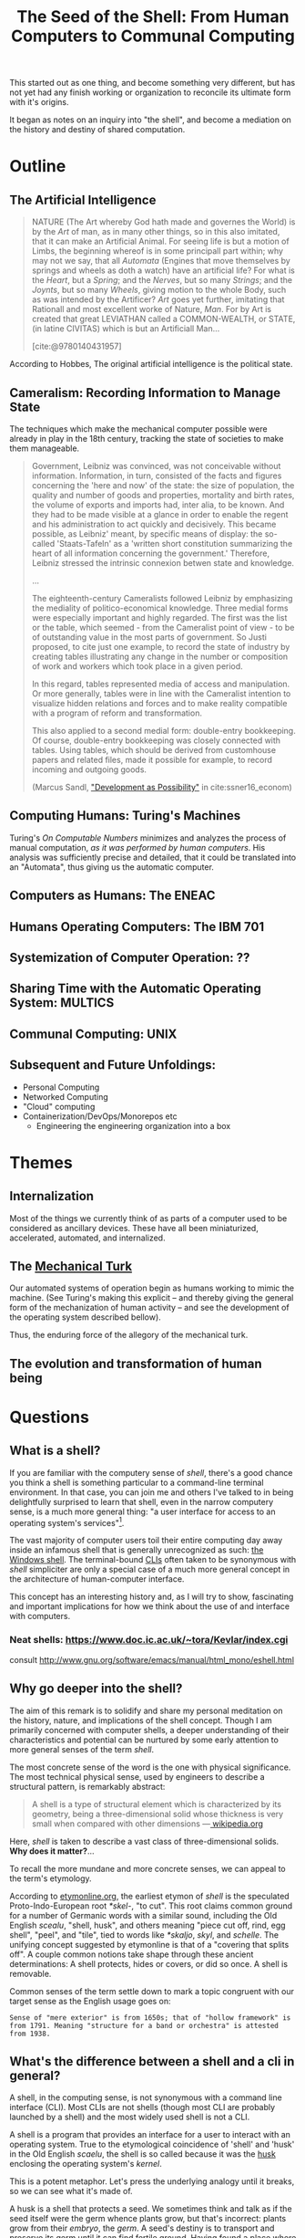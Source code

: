 #+TITLE: The Seed of the Shell: From Human Computers to Communal Computing

This started out as one thing, and become something very different, but has not
yet had any finish working or organization to reconcile its ultimate form with
it's origins.

It began as notes on an inquiry into "the shell", and become a mediation on the
history and destiny of shared computation.

* Outline

** The Artificial Intelligence

   #+BEGIN_QUOTE
   NATURE (The Art whereby God hath made and governes the World) is by the /Art/
   of man, as in many other things, so in this also imitated, that it can make
   an Artificial Animal. For seeing life is but a motion of Limbs, the
   beginning whereof is in some principall part within; why may not we say, that
   all /Automata/ (Engines that move themselves by springs and wheels as doth a
   watch) have an artificial life? For what is the /Heart/, but a /Spring/; and
   the /Nerves/, but so many /Strings/; and the /Joynts/, but so many /Wheels/,
   giving motion to the whole Body, such as was intended by the Artificer? /Art/
   goes yet further, imitating that Rationall and most excellent worke of
   Nature, /Man/. For by Art is created that great LEVIATHAN called a
   COMMON-WEALTH, or STATE, (in latine CIVITAS) which is but an Artificiall
   Man...

   [cite:@9780140431957]
   #+END_QUOTE

   According to Hobbes, The original artificial intelligence is the political
   state.

** Cameralism: Recording Information to Manage State

The techniques which make the mechanical computer possible were already in play
in the 18th century, tracking the state of societies to make them manageable.

#+BEGIN_QUOTE
Government, Leibniz was convinced, was not conceivable without information.
Information, in turn, consisted of the facts and figures concerning the 'here
and now' of the state: the size of population, the quality and number of goods
and properties, mortality and birth rates, the volume of exports and imports
had, inter alia, to be known. And they had to be made visible at a glance in
order to enable the regent and his administration to act quickly and decisively.
This became possible, as Leibniz' meant, by specific means of display: the
so-called 'Staats-Tafeln' as a 'written short constitution summarizing the heart
of all information concerning the government.' Therefore, Leibniz stressed the
intrinsic connexion betwen state and knowledge.

...

The eighteenth-century Cameralists followed Leibniz by emphasizing the mediality
of politico-economical knowledge. Three medial forms were especially important
and highly regarded. The first was the list or the table, which seemed - from
the Cameralist point of view - to be of outstanding value in the most parts of
government. So Justi proposed, to cite just one example, to record the state of
industry by creating tables illustrating any change in the number or composition
of work and workers which took place in a given period.

In this regard, tables represented media of access and manipulation. Or more
generally, tables were in line with the Cameralist intention to visualize hidden
relations and forces and to make reality compatible with a program of reform and
transformation.

This also applied to a second medial form: double-entry bookkeeping. Of course,
double-entry bookkeeping was closely connected with tables. Using tables, which
should be derived from customhouse papers and related files, made it possible
for example, to record incoming and outgoing goods.

(Marcus Sandl, [[https://books.google.com/books?id=aNUmDAAAQBAJ&pg=PT146&lpg=PT146&dq=leibniz+bookkeeping&source=bl&ots=pQM4ZDFmJK&sig=ACfU3U2uiE8bouaGVTfEBf70Sayc85lm8Q&hl=en&sa=X&ved=2ahUKEwix4ZKQ7ZznAhULx1kKHWviA2UQ6AEwAXoECAoQAQ#v=onepage&q=leibniz%20bookkeeping&f=false]["Development as Possibility"]] in cite:ssner16_econom)

#+END_QUOTE

** Computing Humans: Turing's Machines

   Turing's /On Computable Numbers/ minimizes and analyzes the process of
   manual computation, /as it was performed by human computers/. His analysis
   was sufficiently precise and detailed, that it could be translated into an
   "Automata", thus giving us the automatic computer.

** Computers as Humans: The ENEAC

** Humans Operating Computers: The IBM 701

** Systemization of Computer Operation: ??

** Sharing Time with the Automatic Operating System: MULTICS

** Communal Computing: UNIX

** Subsequent and Future Unfoldings:
   - Personal Computing
   - Networked Computing
   - "Cloud" computing
   - Containerization/DevOps/Monorepos etc
     - Engineering the engineering organization into a box

* Themes

** Internalization
Most of the things we currently think of as parts of a computer used to be
considered as ancillary devices. These have all been miniaturized,
accelerated, automated, and internalized.

** The [[https://en.wikipedia.org/wiki/Mechanical_Turk][Mechanical Turk]]

Our automated systems of operation begin as humans working to mimic the machine.
(See Turing's making this explicit -- and thereby giving the general form of the
mechanization of human activity -- and see the development of the operating system
described bellow).

Thus, the enduring force of the allegory of the mechanical turk.

** The evolution and transformation of human being

* Questions
** What is a shell?

  If you are familiar with the computery sense of /shell/, there's a good chance
  you think a shell is something particular to a command-line terminal
  environment. In that case, you can join me and others I've talked to in being
  delightfully surprised to learn that shell, even in the narrow computery
  sense, is a much more general thing: "a user interface for access to an
  operating system's services"[fn:1].

  The vast majority of computer users toil their entire computing day away
  inside an infamous shell that is generally unrecognized as such: [[https://en.wikipedia.org/wiki/Windows_shell][the Windows
  shell]]. The terminal-bound [[https://en.wikipedia.org/wiki/Command-line_interface][CLIs]] often taken to be synonymous with /shell/
  simpliciter are only a special case of a much more general concept in the
  architecture of human-computer interface.

  This concept has an interesting history and, as I will try to show,
  fascinating and important implications for how we think about the use of and
  interface with computers.

*** Neat shells: https://www.doc.ic.ac.uk/~tora/Kevlar/index.cgi
   consult http://www.gnu.org/software/emacs/manual/html_mono/eshell.html

** Why go deeper into the shell?

   The aim of this remark is to solidify and share my personal meditation on the
   history, nature, and implications of the shell concept. Though I am
   primarily concerned with computer shells, a deeper understanding of their
   characteristics and potential can be nurtured by some early attention to more
   general senses of the term /shell/.

   The most concrete sense of the word is the one with physical significance.
   The most technical physical sense, used by engineers to describe a structural
   pattern, is remarkably abstract:

   #+BEGIN_QUOTE
   A shell is a type of structural element which is characterized by its
   geometry, being a three-dimensional solid whose thickness is very small when
   compared with other dimensions
   —[[https://en.wikipedia.org/wiki/Shell_(structure)][ wikipedia.org]]
   #+END_QUOTE

   Here, /shell/ is taken to describe a vast class of three-dimensional solids.
   *Why does it matter?*...

   To recall the more mundane and more concrete senses, we can appeal to the
   term's etymology.

   According to [[http://www.etymonline.com/index.php?term=shell&allowed_in_frame=0][etymonline.org]], the earliest etymon of /shell/ is the speculated
   Proto-Indo-European root /*skel-/, "to cut". This root claims common ground
   for a number of Germanic words with a similar sound, including the Old
   English /scealu/, "shell, husk", and others meaning "piece cut off, rind, egg
   shell", "peel", and "tile", tied to words like /*skaljo/, /skyl/, and
   /schelle/. The unifying concept suggested by etymonline is that of a
   "covering that splits off". A couple common notions take shape through these
   ancient determinations: A shell protects, hides or covers, or did so once. A
   shell is removable.

   Common senses of the term settle down to mark a topic congruent with our
   target sense as the English usage goes on:

   #+BEGIN_SRC
   Sense of "mere exterior" is from 1650s; that of "hollow framework" is
   from 1791. Meaning "structure for a band or orchestra" is attested
   from 1938.
   #+END_SRC

** What's the difference between a shell and a cli in general?

   A shell, in the computing sense, is not synonymous with a command line
   interface (CLI). Most CLIs are not shells (though most CLI are probably
   launched by a shell) and the most widely used shell is not a CLI.

   A shell is a program that provides an interface for a user to interact with
   an operating system. True to the etymological coincidence of 'shell' and
   'husk' in the Old English /scaelu/, the shell is so called because it was the
   [[https://en.wikipedia.org/wiki/Husk][husk]] enclosing the operating system's /kernel/.

   This is a potent metaphor. Let's press the underlying analogy until it
   breaks, so we can see what it's made of.

   A husk is a shell that protects a seed. We sometimes think and talk as if the
   seed itself were the germ whence plants grow, but that's incorrect: plants
   grow from their /embryo/, the /germ/. A seed's destiny is to transport and
   preserve its germ until it can find fertile ground. Having found a place
   where it can settle, the seed nourishes the germ. As the germ develops into a
   seedling, the latter should break free of the shell. Thence, the germ quickly
   outgrows and consumes its kernel. If all goes well, the newly sprouted
   seedling will realize a self-sufficient form of growth, and begin feeding on
   intake from the world at large.

   A seed's husk provides protective enclosure while the seed itself nurtures
   and enables the development of the germ: given the proper conditions, this
   trinity will sprout, take root, and grow into something miraculously
   different. If a shell encloses an operating system's kernel, providing an
   interface to the user, where, if at all, do we find the analog of the germ,
   the computer's embryo? What, if anything, does this become in the optimal
   conditions?

*** The seed of the /kernel/ concept lies in the origin of the operating system

    In a nutshell, a /kernel/ is a seed program at the core of an operating
    system. The kernel maintains complete control over everything in the system,
    and orchestrates access to the underlying hardware, on which the
    computations are actually orchestrated.

    To develop an understanding of the kernel concept adequate to nurturing a
    robust understanding of the shell concept, we'll have to cultivate an
    understanding of the kernel concept that is more expansive. It is one thing
    to say "the kernel is the core of an operating system". It is another thing
    to know what an operating system is, why operating systems have cores, what
    kind of operations an operating system performs, and what kind of system it
    operates.

    We are digging for insights into the essence of the concepts rather than
    technical details about how the things that now bear those names happen to
    be constituted. Suppose I were capable of explaining the intricate technical
    details of the Linux kernel, the exact mechanisms by which it relates to,
    and is accessible from, a popular shell like Bash or Zsh, and how these
    things stand in relation to a given Linux distribution. (I am /not/ but
    let's suppose I were.) This explanation would not tell us much about the
    nature of an operating system in the /abstract/. It would tell us nothing
    about the kernel concept as such and provide very little insight into the
    essential nature and promise of the shell. To get at these things, we want a
    /[[https://en.wikipedia.org/wiki/Genealogy_(philosophy)][genealogical inquiry]]/.

    The origin of the shell concept lies in that of time sharing systems. Time
    sharing systems were a pivotal innovation on the operating system: in
    essence, modern kernels are just the persistent form of the original
    operating systems. The origin of these foundational systems lies in the
    complex social and mechanical constellations of the old computing machine
    rooms.

    In order to get a visceral sense of why these machine rooms gave birth to
    operating and time sharing systems, we need a concrete understanding of what
    it was like to work with those beasts.

*** A system for efficiently operating a computing machine that fills a room

    [[file:../static/img/IBM701_in_a_machine_room.jpg]]

    http://www.columbia.edu/cu/computinghistory/701.html

    In the 1950s, computing machines where gigantic, expensive, and rare. Robert
    L. Patrick worked on developing some of the earliest operating systems and
    the operational practices that preceded systematic automation. In 1987,
    Patrick was asked to prepare a paper[fn:2] reflecting on his work
    developing systems for operating these kinds of devices.

    The roots of this work go back to 1954, wrote Patrick. At that time, he was
    working on an IBM 701. The 701 was IBM's first commercial scientific
    computer. It rented for over $23,000 a month and filled a 40 foot by 40 foot
    room. It was a "single sequencing machine", meaning it could only execute
    one stage of a computation task at a time: e.g., if it was reading input, it
    was *only* reading input, not processing anything, until the entire input
    was consumed. Like other machines of this era, it was composed of an
    interrelated system of heterogeneous storage and processing devices that
    needed lots of attention and manual care: a typical configuration
    consisted of

    - a punch card reader
    - a punch card puncher (for machine-readable output)
    - a 150-line-per-minute printer (for human-readable output)
    - an internal memory of 2,000 36-bit words
    - four magnetic tapes
    - a magnetic drum

    Operating these bohemoths was intricate, complex, and fraught:

    #+BEGIN_QUOTE
    The typical mode of operating was programmer present and at the operating
    console. When a programmer got ready for a test shot, he or she signed up
    on a first-in, first-out list, much like the list at a crowded restaurant.
    The programmer then checked progress frequently to estimate when he would
    reach the top. When his time got close, he stod by with card deck in hand.
    When the previous person finished or ran out of alloted time or abruptly
    crashed, the next programmer rushed in, checked that the proper board was
    installed in the card reader, checked that the proper board was installed in
    the printer, checked that the proper board was installed on the punch, hung
    a magnetic tape ..., punched in on a mechanical time clock, addressed the
    console, set some switches, loaded his punched card deck in the card reader,
    prayed the first card would not jam, and pressed the load button to invoke
    the bootstrap sequence.

    If all went well, you could load a typical deck of about 300 cards and begin
    the execution of your first instruction about 5 minutes after entering the
    machine room. If only one person did all this set up and got going in five
    minutes, he bustled around the machine room like a whirling dervish.
    #+END_QUOTE

    According to Patrick's account, the preparation and setup rarely went
    perfectly. Butter-fingered programmers were prone to squander the entirety
    of their test time fumbling the setup and correcting for mishaps. This was
    costly: in addition to squandering the programmer's time, the tedious and
    error prone load times wasted compute time. Operating the computer was a
    manual processes and if operators worked twelve hours a day, seven days per
    week, with a rental price of $23,000 per month, compute time would still be
    priced at about $67 per hour. (That's in 1954 dollars. In 2017, it would be
    about $620 per hour.)

    This was the muck in which the operating system took root. The earliest
    steps made towards systematization recounted by Patrick were simple measures
    to improve the reliability and efficiency of operation: e.g., organizing
    programmer-operators to work in teams so there was always an assistant or
    standardizing plug boards to reduce the need for switching. Some important
    technical improvements also contributed. Most worthy of note, perhaps, was
    the advent of "interpretive programming packages", such as [[https://en.wikipedia.org/wiki/Speedcoding][Speedcoding]].
    These "high-level" languages abstracted away from hardware instructions,
    providing a human-readable language for specifying a machine's programs.

    The specification of an operating system was for the IBM 704, developed as a
    collaborative effort between GM and North Western ?? and the SHARE group
    ???. I recommend skimming Patrick's highlights, to get a sense for what
    exactly an operating system consisted in.

**** The sound of one of these computing rooms
     From the first business computer LEO:
     http://www.leo-computers.org.uk/images/leo-oz.mp3

** Why do all the different shells run in the same terminal emulator?
** Why are there no really great "next generation" shell+terminal systems?

* Introduction

** Motivation

   I was recently made aware that I had a very shallow understanding of the
   standard Linux command line interface (CLI) shell. As I began studying
   to overcome this superficiality, I discovered that the term /shell/ invokes
   deep historical and conceptual roots and that its contemporary relevance
   extends well beyond the standard CLI's in use by IT professionals.

   If you haven't had occasion to do a deep dive into the concept of a shell,
   you might harbor the same kind of misconceptions I did. You might think that
   a shell is a CLI in general, or that a shell has something to do with
   Unix-like environments in particular (which has a kernel of truth, but only
   for historical reasons). You might know that that there are different *nix
   shells — such as /sh/, /bash/, and /zsh/ —

* Origins

** The origins of Unix/Linux shells lie in CTSS
*** Denise Richie

    The UNIX Time-sharing System A Retrospective*

    > In most ways UNIX is a very conservative system. Only a handful of its
    ideas are genuinely new. In fact, a good case can be made that it is in
    essence a modern implementation of MIT's CTSS system [1]. This claim is
    intended as a compliment to both UNIX and CTSS. Today, more than fifteen
    years after CTSS was born, few of the interactive systems we know of are
    superior to it in ease of use; many are inferior in basic design.

** Time Sharing Systems

   #+BEGIN_QUOTE
   Time-sharing was a misnomer. While it did allow the sharing of a central
   computer, its success derives from the ability to share other resources: data,
   programs, concepts. It cracked a critical path bottleneck for writing and
   debugging programs. In theory this could have been achieved as well with a
   direct access approach. In practice it could not.

   Direct access hems users in a static framework. Evolution is unfrequent and
   controlled by central and distant agents. Creativity is out of the user's hand.

   Time sharing, as it became popular, is a living organism in which any user, with
   various degrees of expertise, can create new objects, test them, and make them
   available to others, without administrative control and hassle. With the
   internet experience, this no longer need be substantiated.

   — [[http://www.multicians.org/shell.html][Louis Pouzin]]
   #+END_QUOTE

   #+BEGIN_QUOTE
   CTSS was developed during 1963 and 64. I was at MIT on the computer center staff
   at that time. After having written dozens of commands for CTSS, I reached the
   stage where I felt that commands should be usable as building blocks for writing
   more commands, just like subroutine libraries. Hence, I wrote "RUNCOM", a sort
   of shell driving the execution of command scripts, with argument substitution.
   The tool became instantly most popular, as it became possible to go home in the
   evening while leaving behind long runcoms executing overnight.
   #+END_QUOTE
** Commands and Scripts

   The shell, at it's root, is an interface for issuing commands and observing
   the effects of their execution.

   If we have a sequence of commands we issue often, to many different actors,
   we might get sick of repeating ourselves so much. Then we may want to write
   a single script which records the sequence of commands, and then simply
   instruct each actor to follow the same script.

   Segue to /composing/ scripts via the ~script~ command that simply records
   scripts.

*** RUNCOM

    :URL: https://en.m.wikipedia.org/wiki/Run_commands

    #+BEGIN_SRC
    From Brian Kernighan and Dennis Ritchie: "There was a facility that would
    execute a bunch of commands stored in a file; it was called runcom for 'run
    commands', and the file began to be called 'a runcom'. rc in Unix is a
    fossil from that usage."[1]

    #+END_SRC

    #+BEGIN_SRC
    Tom Van Vleck, a Multics engineer, has also reminisced about the
    extension rc: "The idea of having the command processing shell be an
    ordinary slave program came from the Multics design, and a predecessor
    program on CTSS by Louis Pouzin called RUNCOM, the source of the '.rc'
    suffix on some Unix configuration files."[2]
    #+END_SRC


* TODO Terminology

  Integrate...

  #+BEGIN_QUOTE
  shell (n.):

  Old English /sciell/, /scill/, Anglian /scell/ "seashell, eggshell," related to Old
  English /scealu/ "shell, husk," from Proto-Germanic /*skaljo/ "piece cut off; shell;
  scale" (source also of West Frisian /skyl/ "peel, rind," Middle Low German /schelle/
  "pod, rind, egg shell," Gothic /skalja/ "tile"), with the shared notion of
  "covering that splits off," from PIE root *(s)kel- (1) "to cut, cleave" (source
  also of Old Church Slavonic /skolika/ "shell," Russian /skala/ "bark, rind;" see
  scale (n.1)). Italian /scaglia/ "chip" is from Germanic.

  Sense of "mere exterior" is from 1650s; that of "hollow framework" is from 1791.
  Meaning "structure for a band or orchestra" is attested from 1938. Military use
  (1640s) was first of hand grenades, in reference to the metal case in which the
  gunpowder and shot were mixed; the notion is of a "hollow object" filled with
  explosives. Hence shell shock, first recorded 1915. Shell game "a swindle" is
  from 1890, from a version of three-card monte played with a pea and walnut
  shells.

  — [[http://www.etymonline.com/index.php?term=shell&allowed_in_frame=0][etymonline.com]]
  #+END_QUOTE
* TODO Notes
** McCarthy:

   http://www-formal.stanford.edu/jmc/history/timesharing/timesharing.html

   > By time-sharing, I meant an operating system that permits each user of a
   computer to behave as though he were in sole control of a computer, not
   necessarily identical with the machine on which the operating system is running.

   > giving each user continuous access to the machine

   > The major technical error of my 1959 ideas was an underestimation of the
   computer capacity required for time-sharing. I still don't understand where all
   the computer time goes in time-sharing installations, and neither does anyone
   else.

** Ken Thompson

   On Multics

   https://en.wikipedia.org/wiki/Multics#Novel_ideas

   > "the things that I liked enough (about Multics) to actually take were the
   hierarchical file system and the shell—a separate process that you can replace
   with some other process."

** Talk "Early days of Unix and design of sh by Stephen R. Bourne"
   :PROPERTIES:
   :URL:      https://www.youtube.com/watch?v=FI_bZhV7wpI
   :END:
*** ~sh~ as a language:
**** Typeless
**** Strings are "first class and only citizen"
     Because it's meant to be both interactive and scripting. This is why strings are
     front and center and sole: built around typing commands in at the terminal.

     "It's just doing string processing most of the time."
**** Command substitution
**** Commands vs. functions
     Functions weren't added initially. Bourne views this as an oversight.
**** An "Expression Language"
** Dimensions of the Shell UI:
   1. input ::  a string of characters on a single line
   2. view port ::  an arbitrary number of lines of strings
   3. interface ::  1 & 2 plus time: starting and stopping process, back-grounding
        processes, etc.
** Exercises/Examples
*** combine two files, sorting their lines, into a third

    #+BEGIN_SRC bash

cat file1 file2 | sort > file3

    #+END_SRC
** Principles

   #+BEGIN_QUOTE

Both filters and pipes demonstrate a basic UNIX principle: Expect the output of
every program to become the input of another, yet unknown, program to combine
simple tools to perform complex tasks.

— http://cis.rit.edu/class/simg211/unixintro/Shell.html

   #+END_QUOTE

** Handy Command

   - Search for a command that starts with ~s~ in the command history :: ~!s~
   - Find out what commands could be used: ~compgen~

** Social Media
Hobbes identified the essence and destiny of artificial intelligence in his 15th
century political treatise.

- A program (in its widest sense) communicates instructions.
- Computation in the sense investigated by theoretical computer science is about
  the communication of calculation (and of of the calculable).
- The computer is makes communication calculable (simply by virtue of being a
  machine that can be programmed to calculate.)
- Social media is not an accidental manifestation, since the programmable
  computer is in its essence a medium of communication.
  - But what kind of sociality?
  - What kind of medium?
  - The programmability is the mode of communication.

The self-programming of society is the essence and actualization of "artificial
intelligence".

* Further Resources
  - Unix intro on the shell ::
       http://cis.rit.edu/class/simg211/unixintro/Shell.html
  - AT&T archive of Bell Labs documentary on the UNIX operating system ::
       https://www.youtube.com/watch?v=XvDZLjaCJuw
  - Compiling and running a fortran program on an IBM 1401 ::
       https://www.youtube.com/watch?v=uFQ3sajIdaM (The technology here may seem
       relatively primitive, and this is quite fascinating in its own right.
       However, that hides the really interesting point for our purposes: The
       point is not that this tech is old, the point is that these old ways show
       the core functionality of the computer in stark, material detail, but
       every aspect of these manual processes is still essential to the computer
       on which you're reading this. We have improved the way these processes
       are executed, making them much smaller, quicker, and fully automated, but
       the same procedures are still at work).
  - Demo and explanation of the history and anatomy of the 1401 ::
       https://www.youtube.com/watch?v=VQueCt114Gk
  - Computer Pioneers: Pioneer Computers Part 1 :: https://www.youtube.com/watch?v=qundvme1Tik

* Illustrations
  [[file:shell-studies-setup.png]]

* Blog post sketches

** Growing into my Shell

*** Neat shells:
    - experimental graphical shell :: https://www.doc.ic.ac.uk/~tora/Kevlar/index.cgi
    - a strongly, statically types shell :: http://www.samnip.ps/tush/

*** Commands and Scripts

    The shell, at it's root, is an interface for issuing commands and observing the effects of their execution.

    If we have a sequence of commands we issue often, to many different actors, we might get sick of repeating ourselves so much. Then we may want to write a single script which records the sequence of commands, and then simply instruct each actor to follow the same script.

    Segue to /composing/ scripts via the ~script~ command that simply records scripts.

**** RUNCOM

     :URL: https://en.m.wikipedia.org/wiki/Run_commands

     > From Brian Kernighan and Dennis Ritchie: "There was a facility that would execute a bunch of commands stored in a file; it was called runcom for 'run commands', and the file began to be called 'a runcom'. rc in Unix is a fossil from that usage."[1]

     > Tom Van Vleck, a Multics engineer, has also reminisced about the extension rc: "The idea of having the command processing shell be an ordinary slave program came from the Multics design, and a predecessor program on CTSS by Louis Pouzin called RUNCOM, the source of the '.rc' suffix on some Unix configuration files."[2]

*** Denise Richie

    The UNIX Time-sharing System: A Retrospective*

    > In most ways UNIX is a very conservative system. Only a handful of its ideas
    are genuinely new. In fact, a good case can be made that it is in essence a
    modern implementation of MIT's CTSS system [1]. This claim is intended as a
    compliment to both UNIX and CTSS. Today, more than fifteen years after CTSS was
    born, few of the interactive systems we know of are superior to it in ease of
    use; many are inferior in basic design.

    ---

* Footnotes

[fn:2] http://www.rand.org/content/dam/rand/pubs/papers/2008/P7316.pdf

[fn:1] https://en.wikipedia.org/wiki/Shell_(computing)

* References

#+PRINT_BIBLIOGRAPHY:

